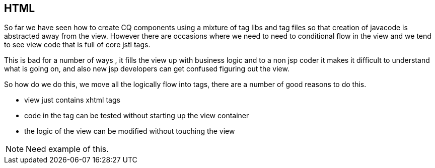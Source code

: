HTML
----
So far we have seen how to create CQ components using a mixture of tag libs and tag files so that creation of javacode is abstracted away from the view. However there are occasions where we need to need to conditional flow in the view and we tend to see view code that is full of core jstl tags.

This is bad for a number of ways , it fills the view up with business logic and to a non jsp coder it makes it difficult to understand what is going on, and also new jsp developers can get confused figuring out the view.

So how do we do this, we move all the logically flow into tags, there are a number of good reasons to do this.

* view just contains xhtml tags
* code in the tag can be tested without starting up the view container
* the logic of the view can be modified without touching the view

NOTE: Need example of this.
